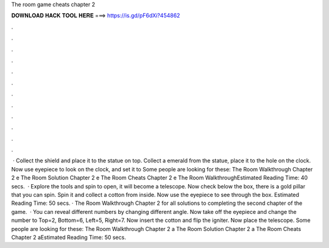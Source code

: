 The room game cheats chapter 2

𝐃𝐎𝐖𝐍𝐋𝐎𝐀𝐃 𝐇𝐀𝐂𝐊 𝐓𝐎𝐎𝐋 𝐇𝐄𝐑𝐄 ===> https://is.gd/pF6dXi?454862

.

.

.

.

.

.

.

.

.

.

.

.

 · Collect the shield and place it to the statue on top. Collect a emerald from the statue, place it to the hole on the clock. Now use eyepiece to look on the clock, and set it to Some people are looking for these: The Room Walkthrough Chapter 2 e The Room Solution Chapter 2 e The Room Cheats Chapter 2 e The Room WalkthroughEstimated Reading Time: 40 secs.  · Explore the tools and spin to open, it will become a telescope. Now check below the box, there is a gold pillar that you can spin. Spin it and collect a cotton from inside. Now use the eyepiece to see through the box. Estimated Reading Time: 50 secs. · The Room Walkthrough Chapter 2 for all solutions to completing the second chapter of the game.  · You can reveal different numbers by changing different angle. Now take off the eyepiece and change the number to Top=2, Bottom=6, Left=5, Right=7. Now insert the cotton and flip the igniter. Now place the telescope. Some people are looking for these: The Room Walkthrough Chapter 2 a The Room Solution Chapter 2 a The Room Cheats Chapter 2 aEstimated Reading Time: 50 secs.